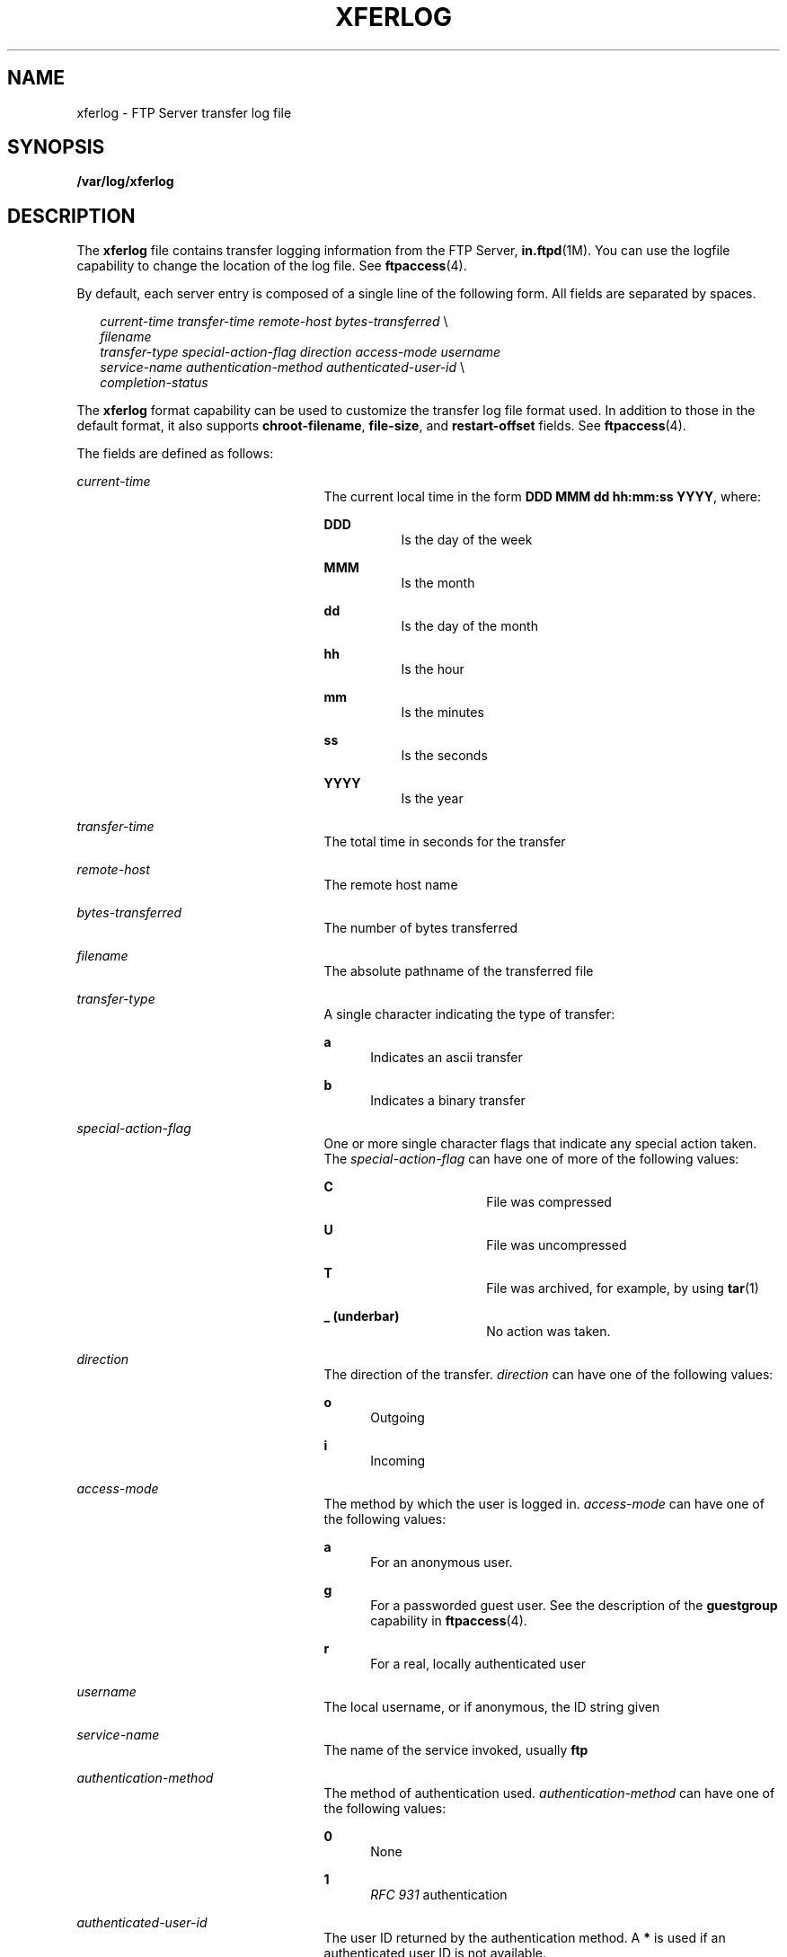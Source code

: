 '\" te
.\" Copyright (C) 2003, Sun Microsystems, Inc. All Rights Reserved
.\" The contents of this file are subject to the terms of the Common Development and Distribution License (the "License").  You may not use this file except in compliance with the License.
.\" You can obtain a copy of the license at usr/src/OPENSOLARIS.LICENSE or http://www.opensolaris.org/os/licensing.  See the License for the specific language governing permissions and limitations under the License.
.\" When distributing Covered Code, include this CDDL HEADER in each file and include the License file at usr/src/OPENSOLARIS.LICENSE.  If applicable, add the following below this CDDL HEADER, with the fields enclosed by brackets "[]" replaced with your own identifying information: Portions Copyright [yyyy] [name of copyright owner]
.TH XFERLOG 4 "Apr 25, 2003"
.SH NAME
xferlog \- FTP Server transfer log file
.SH SYNOPSIS
.LP
.nf
\fB/var/log/xferlog\fR
.fi

.SH DESCRIPTION
.sp
.LP
The \fBxferlog\fR file contains transfer logging information from the FTP
Server, \fBin.ftpd\fR(1M). You can use the logfile capability to change the
location of the log file. See \fBftpaccess\fR(4).
.sp
.LP
By default, each server entry is composed of a single line of the following
form. All fields are separated by spaces.
.sp
.in +2
.nf
\fIcurrent-time\fR  \fItransfer-time \fR   \fIremote-host\fR  \fIbytes-transferred\fR  \e
        \fIfilename\fR
\fItransfer-type\fR  \fIspecial-action-flag\fR  \fIdirection\fR \fIaccess-mode\fR  \fIusername\fR
\fIservice-name\fR  \fIauthentication-method\fR  \fIauthenticated-user-id\fR \e
         \fIcompletion-status\fR
.fi
.in -2

.sp
.LP
The \fBxferlog\fR format capability can be used to customize the transfer log
file format used. In addition to those in the default format, it also supports
\fBchroot-filename\fR, \fBfile-size\fR, and \fBrestart-offset\fR fields. See
\fBftpaccess\fR(4).
.sp
.LP
The fields are defined as follows:
.sp
.ne 2
.na
\fB\fIcurrent-time\fR\fR
.ad
.RS 25n
The current local time in the form \fBDDD MMM dd hh:mm:ss YYYY\fR, where:
.sp
.ne 2
.na
\fB\fBDDD\fR\fR
.ad
.RS 8n
Is the day of the week
.RE

.sp
.ne 2
.na
\fB\fBMMM\fR\fR
.ad
.RS 8n
Is the month
.RE

.sp
.ne 2
.na
\fB\fBdd\fR\fR
.ad
.RS 8n
Is the day of the month
.RE

.sp
.ne 2
.na
\fB\fBhh\fR\fR
.ad
.RS 8n
Is the hour
.RE

.sp
.ne 2
.na
\fB\fBmm\fR\fR
.ad
.RS 8n
Is the minutes
.RE

.sp
.ne 2
.na
\fB\fBss\fR\fR
.ad
.RS 8n
Is the seconds
.RE

.sp
.ne 2
.na
\fB\fBYYYY\fR\fR
.ad
.RS 8n
Is the year
.RE

.RE

.sp
.ne 2
.na
\fB\fItransfer-time \fR\fR
.ad
.RS 25n
The total time in seconds for the transfer
.RE

.sp
.ne 2
.na
\fB\fIremote-host\fR\fR
.ad
.RS 25n
The remote host name
.RE

.sp
.ne 2
.na
\fB\fIbytes-transferred\fR\fR
.ad
.RS 25n
The number of bytes transferred
.RE

.sp
.ne 2
.na
\fB\fIfilename\fR\fR
.ad
.RS 25n
The absolute pathname of the transferred file
.RE

.sp
.ne 2
.na
\fB\fItransfer-type\fR\fR
.ad
.RS 25n
A single character indicating the type of transfer:
.sp
.ne 2
.na
\fBa\fR
.ad
.RS 5n
Indicates an ascii transfer
.RE

.sp
.ne 2
.na
\fBb\fR
.ad
.RS 5n
Indicates a binary transfer
.RE

.RE

.sp
.ne 2
.na
\fB\fIspecial-action-flag\fR\fR
.ad
.RS 25n
One or more single character flags that indicate any special action taken. The
\fIspecial-action-flag\fR can have one of more of the following values:
.sp
.ne 2
.na
\fBC\fR
.ad
.RS 16n
File was compressed
.RE

.sp
.ne 2
.na
\fBU\fR
.ad
.RS 16n
File was uncompressed
.RE

.sp
.ne 2
.na
\fBT\fR
.ad
.RS 16n
File was archived, for example, by using \fBtar\fR(1)
.RE

.sp
.ne 2
.na
\fB_ (underbar)\fR
.ad
.RS 16n
No action was taken.
.RE

.RE

.sp
.ne 2
.na
\fB\fIdirection\fR\fR
.ad
.RS 25n
The direction of the transfer. \fIdirection\fR can have one of the following
values:
.sp
.ne 2
.na
\fBo\fR
.ad
.RS 5n
Outgoing
.RE

.sp
.ne 2
.na
\fBi\fR
.ad
.RS 5n
Incoming
.RE

.RE

.sp
.ne 2
.na
\fB\fIaccess-mode\fR\fR
.ad
.RS 25n
The method by which the user is logged in. \fIaccess-mode\fR can have one of
the following values:
.sp
.ne 2
.na
\fBa\fR
.ad
.RS 5n
For an anonymous user.
.RE

.sp
.ne 2
.na
\fBg\fR
.ad
.RS 5n
For a passworded guest user. See the description of the \fBguestgroup\fR
capability in \fBftpaccess\fR(4).
.RE

.sp
.ne 2
.na
\fBr\fR
.ad
.RS 5n
For a real, locally authenticated user
.RE

.RE

.sp
.ne 2
.na
\fB\fIusername\fR\fR
.ad
.RS 25n
The local username, or if anonymous, the ID string given
.RE

.sp
.ne 2
.na
\fB\fIservice-name\fR\fR
.ad
.RS 25n
The name of the service invoked, usually \fBftp\fR
.RE

.sp
.ne 2
.na
\fB\fIauthentication-method\fR\fR
.ad
.RS 25n
The method of authentication used. \fIauthentication-method\fR can have one of
the following values:
.sp
.ne 2
.na
\fB0\fR
.ad
.RS 5n
None
.RE

.sp
.ne 2
.na
\fB1\fR
.ad
.RS 5n
\fIRFC 931\fR authentication
.RE

.RE

.sp
.ne 2
.na
\fB\fIauthenticated-user-id\fR\fR
.ad
.RS 25n
The user ID returned by the authentication method. A \fB*\fR is used if an
authenticated user ID is not available.
.RE

.sp
.ne 2
.na
\fB\fIcompletion-status\fR\fR
.ad
.RS 25n
A single character indicating the status of the transfer.
\fIcompletion-status\fR can have one of the following values:
.sp
.ne 2
.na
\fBc\fR
.ad
.RS 5n
Indicates complete transfer
.RE

.sp
.ne 2
.na
\fBi\fR
.ad
.RS 5n
Indicates incomplete transfer
.RE

.RE

.sp
.ne 2
.na
\fB\fIchroot-filename\fR\fR
.ad
.RS 25n
The pathname of the transferred file relative to the \fBchroot\fR point. This
will differ from the \fIfilename\fR field for anonymous and guest users.
.RE

.sp
.ne 2
.na
\fB\fIfile-size\fR\fR
.ad
.RS 25n
The size, in bytes, of the file on the server.
.RE

.sp
.ne 2
.na
\fB\fIrestart-offset\fR\fR
.ad
.RS 25n
The offset, in bytes, at which the file transfer was restarted (0 when no
restart offset was specified).
.RE

.SH FILES
.sp
.LP
\fB/var/log/xferlog\fR
.SH ATTRIBUTES
.sp
.LP
See \fBattributes\fR(5) for descriptions of the following attributes:
.sp

.sp
.TS
box;
c | c
l | l .
ATTRIBUTE TYPE	ATTRIBUTE VALUE
_
Interface Stability	External
.TE

.SH SEE ALSO
.sp
.LP
\fBtar\fR(1), \fBin.ftpd\fR(1M), \fBftpaccess\fR(4), \fBftpconversions\fR(4),
\fBattributes\fR(5)
.sp
.LP
StJohns, Mike. \fIRFC 931, Authentication Server\fR. Network Working Group.
January 1985.
